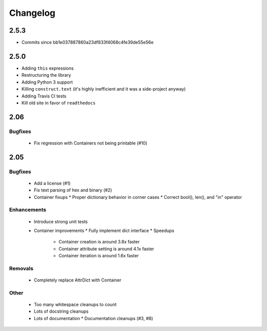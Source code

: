 =========
Changelog
=========

2.5.3
=====
* Commits since bb1e037887860a23df833f4068c4fe39de55e56e

2.5.0
=====
* Adding ``this`` expressions
* Restructuring the library
* Adding Python 3 support
* Killing ``construct.text`` (it's highly inefficient and it was a side-project anyway)
* Adding Travis CI tests
* Kill old site in favor of ``readthedocs``

2.06
====

Bugfixes
--------

 * Fix regression with Containers not being printable (#10)

2.05
====

Bugfixes
--------

 * Add a license (#1)
 * Fix text parsing of hex and binary (#2)
 * Container fixups
   * Proper dictionary behavior in corner cases
   * Correct bool(), len(), and "in" operator

Enhancements
------------

 * Introduce strong unit tests
 * Container improvements
   * Fully implement dict interface
   * Speedups
     * Container creation is around 3.8x faster
     * Container attribute setting is around 4.1x faster
     * Container iteration is around 1.6x faster

Removals
--------

 * Completely replace AttrDict with Container

Other
-----

 * Too many whitespace cleanups to count
 * Lots of docstring cleanups
 * Lots of documentation
   * Documentation cleanups (#3, #8)

